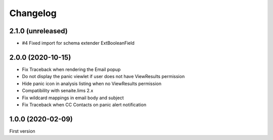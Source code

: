 Changelog
=========

2.1.0 (unreleased)
------------------

- #4 Fixed import for schema extender ExtBooleanField


2.0.0 (2020-10-15)
------------------

- Fix Traceback when rendering the Email popup
- Do not display the panic viewlet if user does not have ViewResults permission
- Hide panic icon in analysis listing when no ViewResults permission
- Compatibility with senaite.lims 2.x
- Fix wildcard mappings in email body and subject
- Fix Traceback when CC Contacts on panic alert notification


1.0.0 (2020-02-09)
------------------

First version
